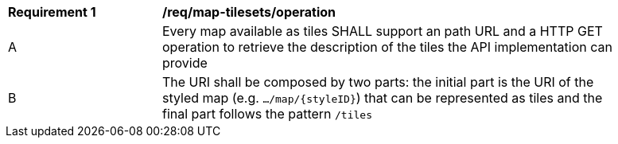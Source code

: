 [[req_map-tilesets_operation]]
[width="90%",cols="2,6a"]
|===
^|*Requirement {counter:req-id}* |*/req/map-tilesets/operation*
^|A |Every map available as tiles SHALL support an path URL and a HTTP GET operation to retrieve the description of the tiles the API implementation can provide
^|B |The URI shall be composed by two parts: the initial part is the URI of the styled map (e.g. `.../map/{styleID}`) that can be represented as tiles and the final part follows the pattern `/tiles`
|===
